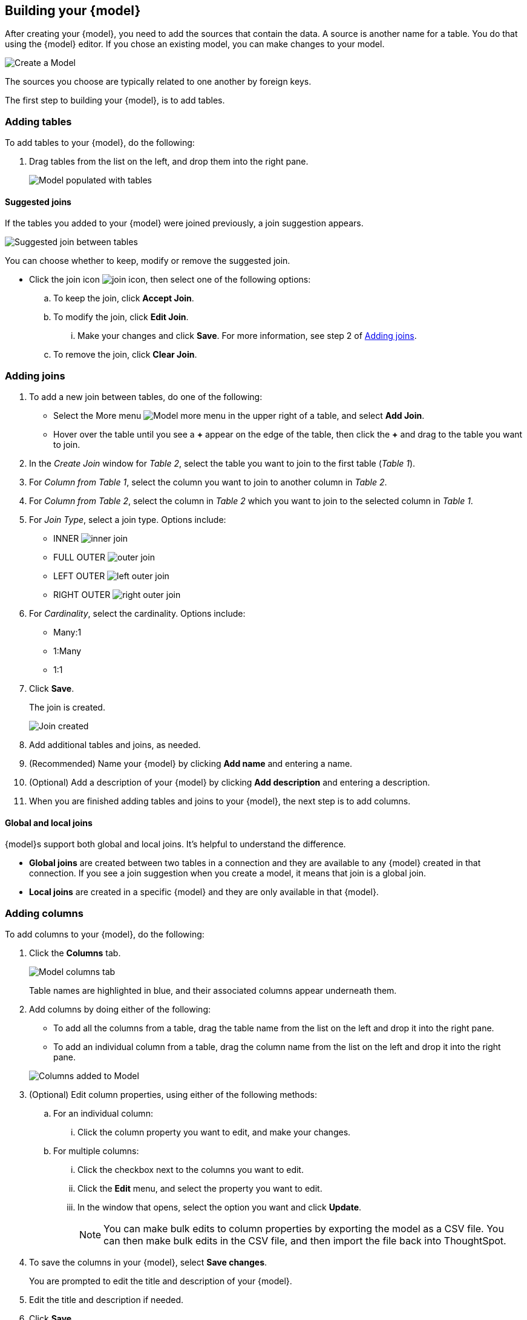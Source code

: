 [#build-model]
ifndef::spotter[]
== Building your {model}
endif::[]
ifdef::spotter[]
== Model your data
endif::[]

After creating your {model}, you need to add the sources that contain the data.
A source is another name for a table. You do that using the {model} editor. If you chose an existing model, you can make changes to your model.

image::model_empty.png[Create a Model]

The sources you choose are typically related to one another by foreign keys.

The first step to building your {model}, is to add tables.

=== Adding tables

To add tables to your {model}, do the following:

. Drag tables from the list on the left, and drop them into the right pane.
+
image::model_tables.png[Model populated with tables]


==== Suggested joins

If the tables you added to your {model} were joined previously, a join suggestion appears.

image::model_tables_join_suggestion.png[Suggested join between tables]

You can choose whether to keep, modify or remove the suggested join.

- Click the join icon image:model_join_icon.png[join icon], then select one of the following options:
.. To keep the join, click *Accept Join*.
.. To modify the join, click *Edit Join*.
... Make your changes and click *Save*. For more information, see step 2 of <<add-joins,Adding joins>>.
.. To remove the join, click *Clear Join*.

[#add-joins]
=== Adding joins
. To add a new join between tables, do one of the following:

- Select the More menu image:model_table_join_more.png[Model more menu] in the upper right of a table, and select *Add Join*.
- Hover over the table until you see a *\+* appear on the edge of the table, then click the *+* and drag to the table you want to join.
. In the _Create Join_ window for _Table 2_, select the table you want to join to the first table (_Table 1_).
. For _Column from Table 1_, select the column you want to join to another column in _Table 2_.
. For _Column from Table 2_, select the column in _Table 2_ which you want to join to the selected column in _Table 1_.
. For _Join Type_, select a join type. Options include:
- INNER image:model_join_icon.png[inner join]
- FULL OUTER image:model_join_full_outer_icon.png[outer join]
- LEFT OUTER image:model_join_suggestion_icon.png[left outer join]
- RIGHT OUTER image:model_join_right_outer_icon.png[right outer join]
. For _Cardinality_, select the cardinality. Options include:
- Many:1
- 1:Many
- 1:1
. Click *Save*.
+
The join is created.
+
image::model_tables_joined.png[Join created]

. Add additional tables and joins, as needed.
. (Recommended) Name your {model} by clicking *Add name* and entering a name.
. (Optional) Add a description of your {model} by clicking *Add description* and entering a description.
. When you are finished adding tables and joins to your {model}, the next step is to add columns.

==== Global and local joins

{model}s support both global and local joins. It's helpful to understand the difference.

- *Global joins* are created between two tables in a connection and they are available to any {model} created in that connection. If you see a join suggestion when you create a model, it means that join is a global join.
- *Local joins* are created in a specific {model} and they are only available in that {model}.

=== Adding columns

To add columns to your {model}, do the following:

. Click the *Columns* tab.
+
image::model_columns.png[Model columns tab]
+
Table names are highlighted in blue, and their associated columns appear underneath them.

. Add columns by doing either of the following:
- To add all the columns from a table, drag the table name from the list on the left and drop it into the right pane.
- To add an individual column from a table, drag the column name from the list on the left and drop it into the right pane.

+
image::model_columns_added.png[Columns added to Model]

. (Optional) Edit column properties, using either of the following methods:
.. For an individual column:
... Click the column property you want to edit, and make your changes.
.. For multiple columns:
... Click the checkbox next to the columns you want to edit.
... Click the *Edit* menu, and select the property you want to edit.
... In the window that opens, select the option you want and click *Update*.
+
NOTE: You can make bulk edits to column properties by exporting the model as a CSV file. You can then make bulk edits in the CSV file, and then import the file back into ThoughtSpot.
. To save the columns in your {model}, select *Save changes*.
+
You are prompted to edit the title and description of your {model}.
. Edit the title and description if needed.
. Click *Save*.
+
Your model is saved, and you have the option to add formulas, filters, parameters, and adjust settings.
. If you don't want to add those now, select *Exit data model*.

==== Sorting and filtering columns

You have the option to sort any column in ascending or descending order, as well as apply a filter to a column by selecting possible values of the column.

image::models_sort_filter.png[Sort columns]



To sort a column, do the following:

. Click a column heading
. From the pop-up menu, select either *Sort ascending* or *Sort descending*.

To filter a column, do the following:

. Click a column heading
. From the pop-up menu, select *Filter*.
. In the _Edit filter_ window, select the values you want to filter by and click *Apply*.
+
A label appears above the table indicating the values used to filter the column.
+
image::models_sort_filter_2.png[Filtered values label]
+
You can delete the filter by hovering over the label and clicking the (X).
+
In the _Edit filter_ window, you also have the following options to use when editing or adding a filter:

- Select all
- Clear
- Search
- Show selected

+
NOTE: Sort and filter states are not saved when you save your Model, however they do persist when you switch between tabs of the {model} editor.

=== Adding formulas

To add formulas to your {model}, do the following:

. Click the *Formulas* tab.
. Click *Add Formula*.
+
. Create a name for your formula.
. Enter a formula, using the formula assistant (at right) if needed.
+
image::model_formulas_2.png[Enter a formula]
+
With the formula assistant, you can see a list of formula operators with examples.
+
If you want to change what your formula returns, select the Advanced settings button image:icon_formula_gear_32px.png[Formula advanced settings].
+
Depending on your formula, you may be able to change:

- Data type: Determines the type of data that the formula generates. For example, use date for an add_days formula.
- Measure or attribute: Determines if the output of the formula is a measure or an attribute. For example, choose attribute for a formula that generates age groups, and choose measure for a formula that generates profit.
- Aggregation: Determines the default aggregation of the formula output. For example, choose min to see minimum profit.

. Click *Save*.
. Click *Save changes*.

=== Adding filters

To add filters to your {model}, do the following:

. Click the *Filters* tab.
. Click *Add filter*.
. Choose the column you want to filter on.
+
image::model_filters.png[Filter a column]
. Select the values to include in your Answer.
+
image::model_filters_2.png[Select values]
. If you want to exclude values, select *Exclude* and choose values to exclude.
+
You can also include values in bulk, by clicking *+ Add values in bulk*, and adding values separated by a comma (,) or a semicolon (;) or by putting them on separate lines.
. Click *Submit*.
. Click *Save changes*.

CAUTION: ThoughtSpot recommends to not use more than 1,000 filter values in a {model}.

.Progressive {model} filters [.badge.badge-beta]#Beta#
****
Previously, any filter defined at the Model or Worksheet level applied to every query based on that Model or Worksheet. Now, you can define which table a filter applies to in the Model or Worksheet TML. Once defined, the filter only applies to queries that include columns from that specific table.


For more information, see xref:tml-models.adoc#apply_on_tables[TML for Models].
****


=== Adding parameters

To add parameters to your {model}, do the following:

. Click the *Parameters* tab.
. Click *Add Parameter*.
+
image::model_parameters.png[Add a parameter]
. In the _Parameter name_ text box, enter a name for your Parameter. This name should be unique for the object, and easy for users to understand.
. Optionally, enter a description for the Parameter in the _Add a description_ text box. Use this field to add additional information users might need before using this Parameter in their analysis. It is a best practice to use this field to specify the formulas this Parameter is used in, in addition to any other information you add.
. Under _Data settings_, specify the data type the Parameter must be: Integer, Double, String, Boolean, or Date.
ifndef::spotter[]
For more information about data types, refer to xref:data-types.adoc[Data types].
endif::[]
. For integer, double, or date data types, specify the allowed values: Any, List, or Range. For the string data type, specify either _Any_ or _List_.
+
[horizontal]
Any::
Allows any value within the data type's constraints.
List:: Allows values only in the list you create. Enter a value in the *Enter value...* text box, and optionally enter what the value should display as in the *Display as...* text box. To add more values, select *+ Add row*. To delete values, select the *x* to the right of the row the value is in.
+
image::parameter-list.png[Create a list of allowed values]
Range:: Allows values only within the range you specify. In the *Minimum value* and *Maximum value* text boxes, specify the values the range begins and ends with.
+
image::parameter-range.png[Create a range of allowed values]
. For the boolean data type, optionally set custom names for `true` and `false`; for example, `0` and `1`.
. Set the default value for your Parameter. In the default value text box, enter the value this Parameter should default to. For the boolean data type, the *Default value* option is a dropdown.  `true` and `false` are the only options.
. Select *Save*.

=== Settings

You can set properties for your model, including join rules and security.

To set properties for your {model}, do the following:

. Click the *Settings* tab.
. For _Data model join rule_ choose one of the following:
- Apply joins progressively (recommended for most cases)
- Apply all joins
. For _Security_ you have the option to disable row level security for your data model.
+
image::model_settings.png[Model settings]
+
Often, a {model} includes several dimension tables and a fact table.
With progressive joins, if your search only includes terms from the fact table, you can see all of the rows that satisfy your search.
But as you add terms from dimension tables, the total number of rows shown may be reduced, as the joins to each dimension table are applied.
It works like this:

* If you choose *Apply joins progressively (recommended for most cases)*, joins are only applied for tables whose columns are included in the search.
* If you choose *Apply all joins*, all possible joins are applied, regardless of which tables are included in the search.
+
When using *Apply joins progressively*, the number of rows in a search using the {model} depends on which tables are part of the search.
The {model} contains the results of a defined query in the form of a table.
So if a particular dimension table is left out of the search, its joins are not applied.
. Click *Save changes*.
. In the _Describe your model_ window, name and describe your model (if you haven't already), and click *Save*.
. Click *Exit data model*.

